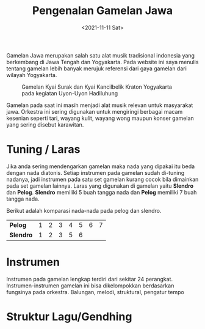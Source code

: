#+TITLE: Pengenalan Gamelan Jawa
#+TYPE: docs
#+DATE: <2021-11-11 Sat>
#+showthedate: show

Gamelan Jawa merupakan salah satu alat musik tradisional indonesia yang berkembang di Jawa Tengah dan Yogyakarta. Pada website ini saya menulis tentang gamelan lebih banyak merujuk referensi dari gaya gamelan dari wilayah Yogyakarta.

#+CAPTION: Gamelan Kyai Surak dan Kyai Kancilbelik Kraton Yogyakarta pada kegiatan Uyon-Uyon Hadiluhung
#+attr_html: :width 800px
[[./Gamelan Kraton Yogyakarta.png]]

Gamelan pada saat ini masih menjadi alat musik relevan untuk masyarakat jawa. Orkestra ini sering digunakan untuk mengiringi berbagai macam kesenian seperti tari, wayang kulit, wayang wong maupun konser gamelan yang sering disebut karawitan.

* Tuning / Laras
Jika anda sering mendengarkan gamelan maka nada yang dipakai itu beda dengan nada diatonis. Setiap instrumen pada gamelan sudah di-tuning nadanya, jadi instrumen pada satu set gamelan kurang cocok bila dimainkan pada set gamelan lainnya. Laras yang digunakan di gamelan yaitu *Slendro* dan *Pelog*. *Slendro* memiliki 5 buah tangga nada dan *Pelog* memiliki 7 buah tangga nada.

Berikut adalah komparasi nada-nada pada pelog dan slendro.
|-----------+---+---+---+---+---+---+---|
| *Pelog*   | 1 | 2 | 3 | 4 | 5 | 6 | 7 |
| *Slendro* | 1 | 2 | 3 | 5 | 6 |   |   |
|-----------+---+---+---+---+---+---+---|

* Instrumen
Instrumen pada gamelan lengkap terdiri dari sekitar 24 perangkat. Instrumen-instrumen gamelan ini bisa dikelompokkan berdasarkan fungsinya pada orkestra. Balungan, melodi, struktural, pengatur tempo

* Struktur Lagu/Gendhing
